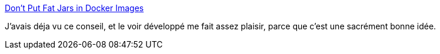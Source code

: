 :jbake-type: post
:jbake-status: published
:jbake-title: Don't Put Fat Jars in Docker Images
:jbake-tags: docker,java,build,maven,dépendances,_mois_oct.,_année_2019
:jbake-date: 2019-10-14
:jbake-depth: ../
:jbake-uri: shaarli/1571055698000.adoc
:jbake-source: https://nicolas-delsaux.hd.free.fr/Shaarli?searchterm=https%3A%2F%2Fphauer.com%2F2019%2Fno-fat-jar-in-docker-image%2F&searchtags=docker+java+build+maven+d%C3%A9pendances+_mois_oct.+_ann%C3%A9e_2019
:jbake-style: shaarli

https://phauer.com/2019/no-fat-jar-in-docker-image/[Don't Put Fat Jars in Docker Images]

J'avais déja vu ce conseil, et le voir développé me fait assez plaisir, parce que c'est une sacrément bonne idée.
